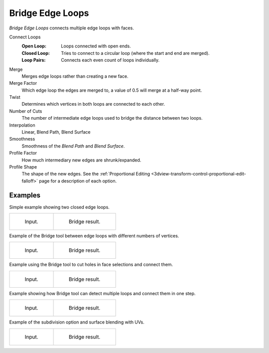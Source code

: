 .. _bpy.ops.mesh.bridge-edge-loops:
.. _modeling-meshes-editing-bridge-edge-loops:

*****************
Bridge Edge Loops
*****************

.. reference::

   :Mode:      Edit Mode
   :Menu:      :menuselection:`Edge --> Bridge Edge Loops`

*Bridge Edge Loops* connects multiple edge loops with faces.

Connect Loops
   :Open Loop: Loops connected with open ends.
   :Closed Loop: Tries to connect to a circular loop (where the start and end are merged).
   :Loop Pairs: Connects each even count of loops individually.
Merge
   Merges edge loops rather than creating a new face.
Merge Factor
   Which edge loop the edges are merged to, a value of 0.5 will merge at a half-way point.
Twist
   Determines which vertices in both loops are connected to each other.
Number of Cuts
   The number of intermediate edge loops used to bridge the distance between two loops.
Interpolation
   Linear, Blend Path, Blend Surface
Smoothness
   Smoothness of the *Blend Path* and *Blend Surface*.
Profile Factor
   How much intermediary new edges are shrunk/expanded.
Profile Shape
   The shape of the new edges.
   See the :ref:`Proportional Editing <3dview-transform-control-proportional-edit-falloff>` page
   for a description of each option.


Examples
========

Simple example showing two closed edge loops.

.. list-table::

   * - .. figure:: /images/modeling_meshes_editing_edge_bridge-edge-loops_simple-before.png
          :width: 320px

          Input.

     - .. figure:: /images/modeling_meshes_editing_edge_bridge-edge-loops_simple-after.png
          :width: 320px

          Bridge result.

Example of the Bridge tool between edge loops with different numbers of vertices.

.. list-table::

   * - .. figure:: /images/modeling_meshes_editing_edge_bridge-edge-loops_uneven-before.png
          :width: 320px

          Input.

     - .. figure:: /images/modeling_meshes_editing_edge_bridge-edge-loops_uneven-after.png
          :width: 320px

          Bridge result.

Example using the Bridge tool to cut holes in face selections and connect them.

.. list-table::

   * - .. figure:: /images/modeling_meshes_editing_edge_bridge-edge-loops_faces-before.png
          :width: 320px

          Input.

     - .. figure:: /images/modeling_meshes_editing_edge_bridge-edge-loops_faces-after.png
          :width: 320px

          Bridge result.

Example showing how Bridge tool can detect multiple loops and connect them in one step.

.. list-table::

   * - .. figure:: /images/modeling_meshes_editing_edge_bridge-edge-loops_multi-before.png
          :width: 320px

          Input.

     - .. figure:: /images/modeling_meshes_editing_edge_bridge-edge-loops_multi-after.png
          :width: 320px

          Bridge result.

Example of the subdivision option and surface blending with UVs.

.. list-table::

   * - .. figure:: /images/modeling_meshes_editing_edge_bridge-edge-loops_advanced-before.png
          :width: 320px

          Input.

     - .. figure:: /images/modeling_meshes_editing_edge_bridge-edge-loops_advanced-after.png
          :width: 320px

          Bridge result.
